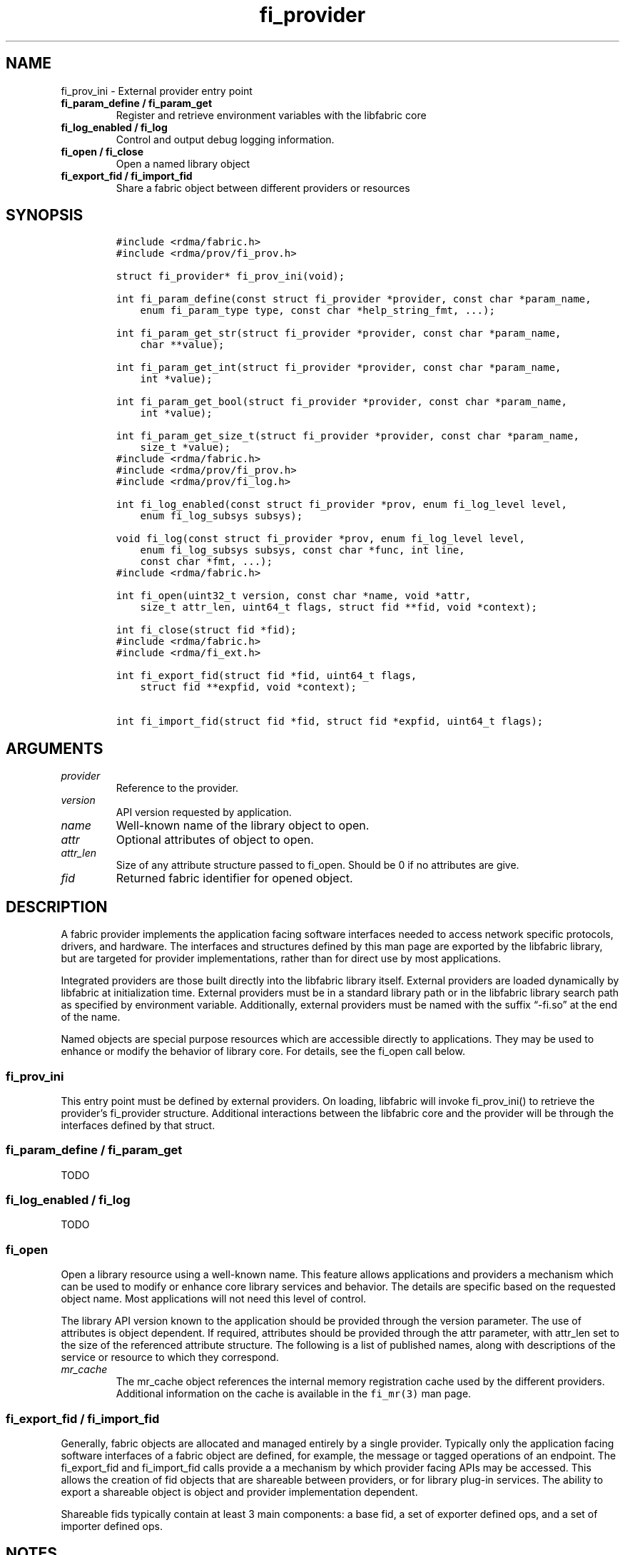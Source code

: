 .\" Automatically generated by Pandoc 2.5
.\"
.TH "fi_provider" "3" "2021\-06\-15" "Libfabric Programmer\[cq]s Manual" "#VERSION#"
.hy
.SH NAME
.PP
fi_prov_ini \- External provider entry point
.TP
.B fi_param_define / fi_param_get
Register and retrieve environment variables with the libfabric core
.TP
.B fi_log_enabled / fi_log
Control and output debug logging information.
.TP
.B fi_open / fi_close
Open a named library object
.TP
.B fi_export_fid / fi_import_fid
Share a fabric object between different providers or resources
.SH SYNOPSIS
.IP
.nf
\f[C]
#include <rdma/fabric.h>
#include <rdma/prov/fi_prov.h>

struct fi_provider* fi_prov_ini(void);

int fi_param_define(const struct fi_provider *provider, const char *param_name,
    enum fi_param_type type, const char *help_string_fmt, ...);

int fi_param_get_str(struct fi_provider *provider, const char *param_name,
    char **value);

int fi_param_get_int(struct fi_provider *provider, const char *param_name,
    int *value);

int fi_param_get_bool(struct fi_provider *provider, const char *param_name,
    int *value);

int fi_param_get_size_t(struct fi_provider *provider, const char *param_name,
    size_t *value);
\f[R]
.fi
.IP
.nf
\f[C]
#include <rdma/fabric.h>
#include <rdma/prov/fi_prov.h>
#include <rdma/prov/fi_log.h>

int fi_log_enabled(const struct fi_provider *prov, enum fi_log_level level,
    enum fi_log_subsys subsys);

void fi_log(const struct fi_provider *prov, enum fi_log_level level,
    enum fi_log_subsys subsys, const char *func, int line,
    const char *fmt, ...);
\f[R]
.fi
.IP
.nf
\f[C]
#include <rdma/fabric.h>

int fi_open(uint32_t version, const char *name, void *attr,
    size_t attr_len, uint64_t flags, struct fid **fid, void *context);

int fi_close(struct fid *fid);
\f[R]
.fi
.IP
.nf
\f[C]
#include <rdma/fabric.h>
#include <rdma/fi_ext.h>

int fi_export_fid(struct fid *fid, uint64_t flags,
    struct fid **expfid, void *context);

int fi_import_fid(struct fid *fid, struct fid *expfid, uint64_t flags);
\f[R]
.fi
.SH ARGUMENTS
.TP
.B \f[I]provider\f[R]
Reference to the provider.
.TP
.B \f[I]version\f[R]
API version requested by application.
.TP
.B \f[I]name\f[R]
Well\-known name of the library object to open.
.TP
.B \f[I]attr\f[R]
Optional attributes of object to open.
.TP
.B \f[I]attr_len\f[R]
Size of any attribute structure passed to fi_open.
Should be 0 if no attributes are give.
.TP
.B \f[I]fid\f[R]
Returned fabric identifier for opened object.
.SH DESCRIPTION
.PP
A fabric provider implements the application facing software interfaces
needed to access network specific protocols, drivers, and hardware.
The interfaces and structures defined by this man page are exported by
the libfabric library, but are targeted for provider implementations,
rather than for direct use by most applications.
.PP
Integrated providers are those built directly into the libfabric library
itself.
External providers are loaded dynamically by libfabric at initialization
time.
External providers must be in a standard library path or in the
libfabric library search path as specified by environment variable.
Additionally, external providers must be named with the suffix
\[lq]\-fi.so\[rq] at the end of the name.
.PP
Named objects are special purpose resources which are accessible
directly to applications.
They may be used to enhance or modify the behavior of library core.
For details, see the fi_open call below.
.SS fi_prov_ini
.PP
This entry point must be defined by external providers.
On loading, libfabric will invoke fi_prov_ini() to retrieve the
provider\[cq]s fi_provider structure.
Additional interactions between the libfabric core and the provider will
be through the interfaces defined by that struct.
.SS fi_param_define / fi_param_get
.PP
TODO
.SS fi_log_enabled / fi_log
.PP
TODO
.SS fi_open
.PP
Open a library resource using a well\-known name.
This feature allows applications and providers a mechanism which can be
used to modify or enhance core library services and behavior.
The details are specific based on the requested object name.
Most applications will not need this level of control.
.PP
The library API version known to the application should be provided
through the version parameter.
The use of attributes is object dependent.
If required, attributes should be provided through the attr parameter,
with attr_len set to the size of the referenced attribute structure.
The following is a list of published names, along with descriptions of
the service or resource to which they correspond.
.TP
.B \f[I]mr_cache\f[R]
The mr_cache object references the internal memory registration cache
used by the different providers.
Additional information on the cache is available in the
\f[C]fi_mr(3)\f[R] man page.
.SS fi_export_fid / fi_import_fid
.PP
Generally, fabric objects are allocated and managed entirely by a single
provider.
Typically only the application facing software interfaces of a fabric
object are defined, for example, the message or tagged operations of an
endpoint.
The fi_export_fid and fi_import_fid calls provide a a mechanism by which
provider facing APIs may be accessed.
This allows the creation of fid objects that are shareable between
providers, or for library plug\-in services.
The ability to export a shareable object is object and provider
implementation dependent.
.PP
Shareable fids typically contain at least 3 main components: a base fid,
a set of exporter defined ops, and a set of importer defined ops.
.SH NOTES
.PP
TODO
.SH PROVIDER INTERFACE
.PP
The fi_provider structure defines entry points for the libfabric core to
use to access the provider.
All other calls into a provider are through function pointers associated
with allocated objects.
.IP
.nf
\f[C]
struct fi_provider {
    uint32_t version;
    uint32_t fi_version;
    struct fi_context context;
    const char *name;
    int (*getinfo)(uint32_t version, const char *node, const char *service,
            uint64_t flags, const struct fi_info *hints,
            struct fi_info **info);
    int (*fabric)(struct fi_fabric_attr *attr, struct fid_fabric **fabric,
            void *context);
    void    (*cleanup)(void);
};
\f[R]
.fi
.SS version
.PP
The provider version.
For providers integrated with the library, this is often the same as the
library version.
.SS fi_version
.PP
The library interface version that the provider was implemented against.
The provider\[cq]s fi_version must be greater than or equal to an
application\[cq]s requested api version for the application to use the
provider.
It is a provider\[cq]s responsibility to support older versions of the
api if it wishes to supports legacy applications.
For integrated providers
.SS TODO
.SH RETURN VALUE
.PP
Returns FI_SUCCESS on success.
On error, a negative value corresponding to fabric errno is returned.
Fabric errno values are defined in \f[C]rdma/fi_errno.h\f[R].
.SH ERRORS
.SH SEE ALSO
.PP
\f[C]fabric\f[R](7), \f[C]fi_getinfo\f[R](3) \f[C]fi_mr\f[R](3),
.SH AUTHORS
OpenFabrics.
